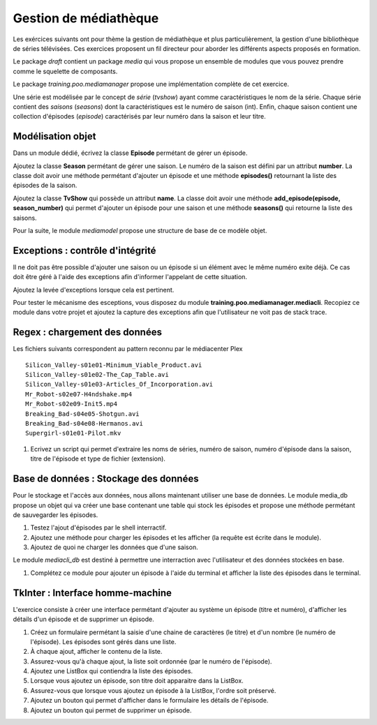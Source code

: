 Gestion de médiathèque
======================

Les exércices suivants ont pour thème la gestion de médiathèque et plus particulièrement, la
gestion d'une bibliothèque de séries télévisées. Ces exercices proposent un fil directeur pour
aborder les différents aspects proposés en formation.

Le package `draft` contient un package `media` qui vous propose un ensemble de modules que vous
pouvez prendre comme le squelette de composants.

Le package `training.poo.mediamanager` propose une implémentation complète de cet exercice.

Une série est modélisée par le concept de *série* (`tvshow`)  ayant comme caractéristiques le nom
de la série. Chaque série contient des *saisons* (`seasons`) dont la caractéristiques est le numéro
de saison (int). Enfin, chaque saison contient une collection d'épisodes (`episode`) caractérisés
par leur numéro dans la saison et leur titre.

Modélisation objet
------------------

Dans un module dédié, écrivez la classe **Episode** permétant de gérer un épisode.

Ajoutez la classe **Season** permétant de gérer une saison. Le numéro de la saison est défini par
un attribut **number**. La classe doit avoir une méthode permétant d'ajouter un épisode et une
méthode **episodes()** retournant la liste des épisodes de la saison.

Ajoutez la classe **TvShow** qui possède un attribut **name**. La classe doit avoir une méthode
**add_episode(episode, season_number)** qui permet d'ajouter un épisode pour une saison et une
méthode **seasons()** qui retourne la liste des saisons.

Pour la suite, le module `mediamodel` propose une structure de base de ce modèle objet.

Exceptions : contrôle d'intégrité
---------------------------------

Il ne doit pas être possible d'ajouter une saison ou un épisode si un élément avec le même numéro
exite déjà. Ce cas doit être géré à l'aide des exceptions afin d'informer l'appelant de cette
situation.

Ajoutez la levée d'exceptions lorsque cela est pertinent.

Pour tester le mécanisme des esceptions, vous disposez du module
**training.poo.mediamanager.mediacli**. Recopiez ce module dans votre projet et ajoutez la capture
des exceptions afin que l'utilisateur ne voit pas de stack trace.

Regex : chargement des données
------------------------------

Les fichiers suivants correspondent au pattern reconnu par le médiacenter Plex ::

    Silicon_Valley-s01e01-Minimum_Viable_Product.avi
    Silicon_Valley-s01e02-The_Cap_Table.avi
    Silicon_Valley-s01e03-Articles_Of_Incorporation.avi
    Mr_Robot-s02e07-H4ndshake.mp4
    Mr_Robot-s02e09-Init5.mp4
    Breaking_Bad-s04e05-Shotgun.avi
    Breaking_Bad-s04e08-Hermanos.avi
    Supergirl-s01e01-Pilot.mkv

#. Ecrivez un script qui permet d'extraire les noms de séries, numéro de saison,
   numéro d'épisode dans la saison, titre de l'épisode et type de fichier
   (extension).

Base de données : Stockage des données
--------------------------------------

Pour le stockage et l'accès aux données, nous allons maintenant utiliser une base de données. Le
module media_db propose un objet qui va créer une base contenant une table qui stock les épisodes
et propose une méthode permétant de sauvegarder les épisodes.

#. Testez l'ajout d'épisodes par le shell interractif.
#. Ajoutez une méthode pour charger les épisodes et les afficher (la requête est écrite dans le
   module).
#. Ajoutez de quoi ne charger les données que d'une saison.

Le module `mediacli_db` est destiné à permettre une interraction avec l'utilisateur et des données
stockées en base.

#. Complétez ce module pour ajouter un épisode à l'aide du terminal et afficher la liste des
   épisodes dans le terminal.

TkInter : Interface homme-machine
---------------------------------

L'exercice consiste à créer une interface permétant d'ajouter au système un épisode (titre et
numéro), d'afficher les détails d'un épisode et de supprimer un épisode.

#. Créez un formulaire permétant la saisie d'une chaine de caractères (le titre) et d'un nombre (le
   numéro de l'épisode). Les épisodes sont gérés dans une liste.
#. À chaque ajout, afficher le contenu de la liste.
#. Assurez-vous qu'à chaque ajout, la liste soit ordonnée (par le numéro de l'épisode).
#. Ajoutez une ListBox qui contiendra la liste des épisodes.
#. Lorsque vous ajoutez un épisode, son titre doit apparaitre dans la ListBox.
#. Assurez-vous que lorsque vous ajoutez un épisode à la ListBox, l'ordre soit préservé.
#. Ajoutez un bouton qui permet d'afficher dans le formulaire les détails de l'épisode.
#. Ajoutez un bouton qui permet de supprimer un épisode.